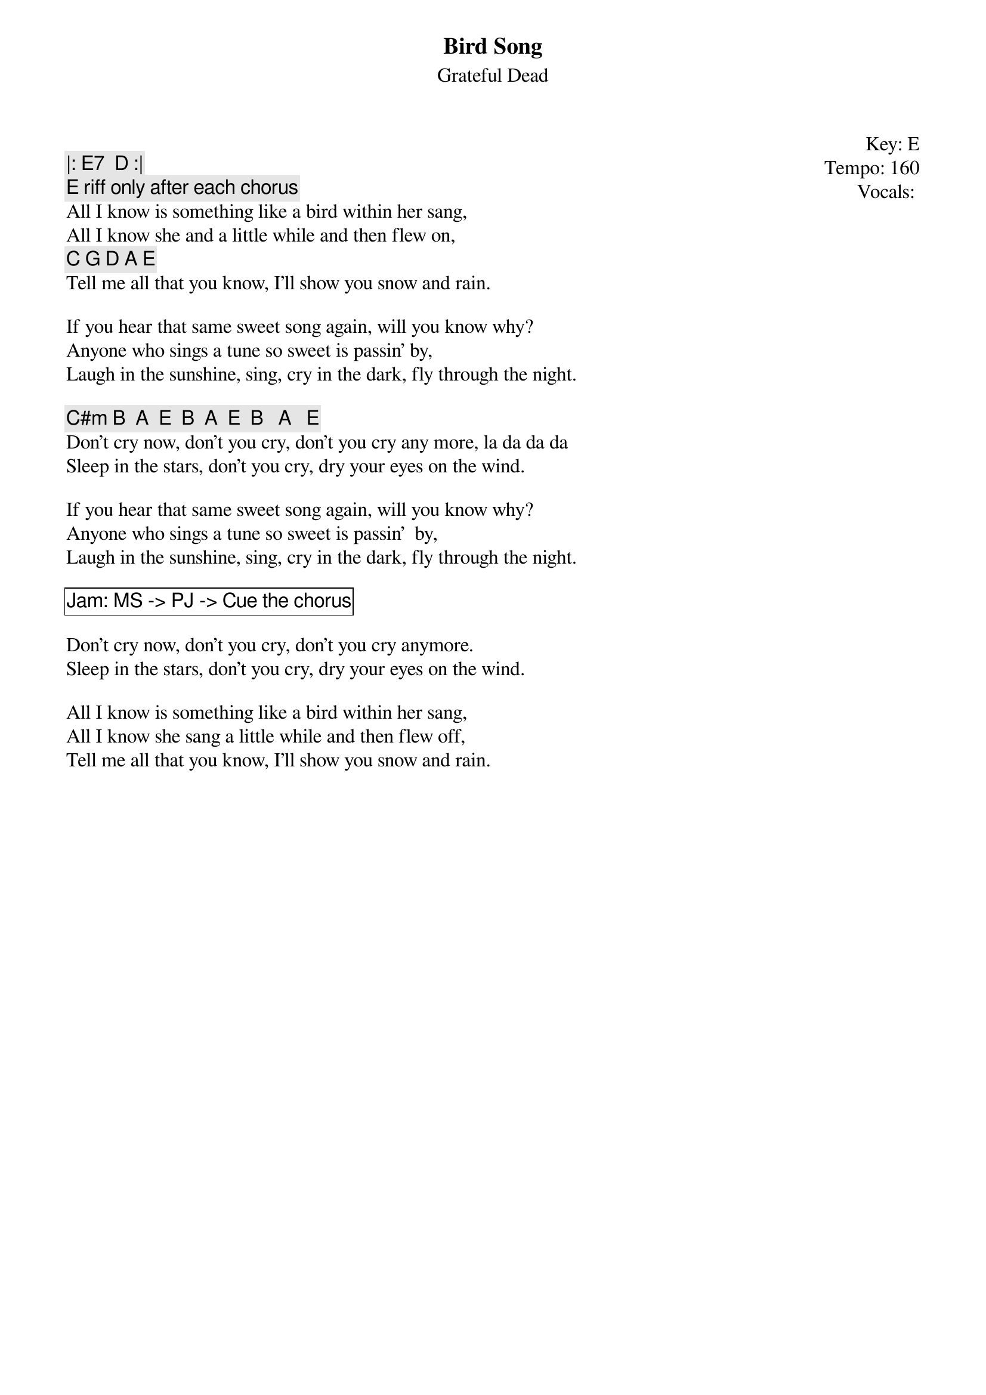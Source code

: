 {t:Bird Song}
{st:Grateful Dead}
{key: E}
{tempo: 160}
{meta: vocals PJ}

{start_of_textblock label="" flush="right" anchor="line" x="100%"}
Key: %{key}
Tempo: %{tempo}
Vocals: %{vocals}
{end_of_textblock}

{c: |: E7  D :|}
{c: E riff only after each chorus}
All I know is something like a bird within her sang,
All I know she and a little while and then flew on,
{c: C G D A E }
Tell me all that you know, I'll show you snow and rain.

If you hear that same sweet song again, will you know why?
Anyone who sings a tune so sweet is passin' by,
Laugh in the sunshine, sing, cry in the dark, fly through the night.

{c: C#m B  A  E  B  A  E  B   A   E }
Don't cry now, don't you cry, don't you cry any more, la da da da
Sleep in the stars, don't you cry, dry your eyes on the wind.

If you hear that same sweet song again, will you know why?
Anyone who sings a tune so sweet is passin'  by,
Laugh in the sunshine, sing, cry in the dark, fly through the night.

{cb: Jam: MS -> PJ -> Cue the chorus}

Don't cry now, don't you cry, don't you cry anymore.
Sleep in the stars, don't you cry, dry your eyes on the wind.

All I know is something like a bird within her sang,
All I know she sang a little while and then flew off,
Tell me all that you know, I'll show you snow and rain.
